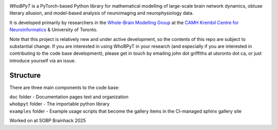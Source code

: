 

.. image:: https://github.com/griffithslab/whobpyt/raw/main/doc/_static/whobpyt_logo_shire.png
   :target: https://github.io/griffithslab/whobpyt/examples/index.html
   :alt: whobpyt
   :align: center

*WhoBPyT* is a PyTorch-based Python library for mathematical modelling of large-scale brain network dynamics, obtuse literary allusion, and model-based analysis of neuroimaging and neurophysiology data.

It is developed primarily by researchers in the `Whole-Brain Modelling Group`_
at the `CAMH Krembil Centre for Neuroinformatics`_ & University of Toronto. 

.. _Whole-Brain Modelling Group: www.grifflab.com

.. _CAMH Krembil Centre for Neuroinformatics: www.krembilneuroinformatics.ca


Note that this project is relatively new and under active development, so the contents of this repo are subject to substantial change. If you are interested in using WhoBPyT in your research (and especially if you are interested in contributing to the code base development), please get in touch by emailing john dot griffiths at utoronto dot ca, or just introduce yourself via an issue.


Structure
---------

There are three main components to the code base:

|  ``doc`` folder - Documentation pages text and organization
|  ``whobpyt`` folder - The importable python library
|  ``examples`` folder - Example usage scripts that become the gallery items in the CI-managed sphinx gallery site

Worked on at SOBP Brainhack 2025
